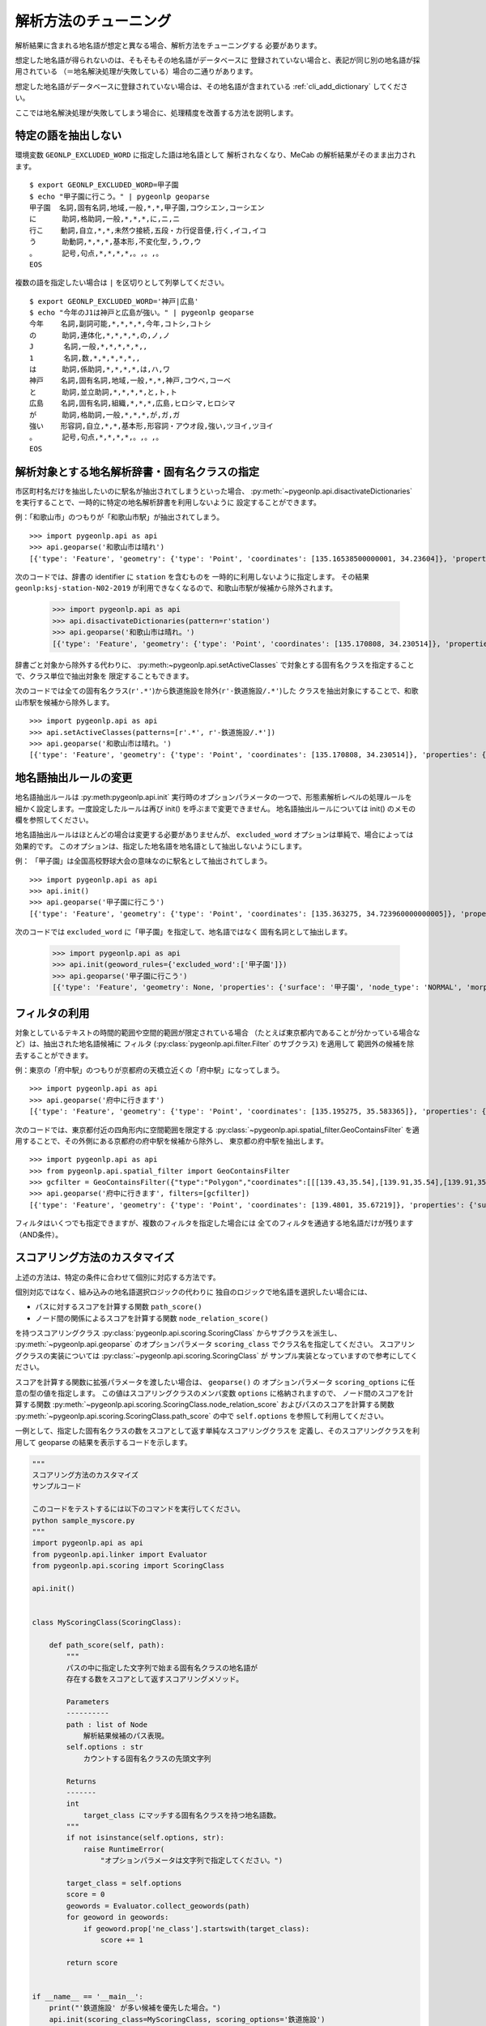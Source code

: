 .. _tune_analysis:

解析方法のチューニング
======================

解析結果に含まれる地名語が想定と異なる場合、解析方法をチューニングする
必要があります。

想定した地名語が得られないのは、そもそもその地名語がデータベースに
登録されていない場合と、表記が同じ別の地名語が採用されている
（＝地名解決処理が失敗している）場合の二通りがあります。

想定した地名語がデータベースに登録されていない場合は、その地名語が含まれている
:ref:`cli_add_dictionary` してください。

ここでは地名解決処理が失敗してしまう場合に、処理精度を改善する方法を説明します。

特定の語を抽出しない
--------------------

環境変数 ``GEONLP_EXCLUDED_WORD`` に指定した語は地名語として
解析されなくなり、MeCab の解析結果がそのまま出力されます。 ::

  $ export GEONLP_EXCLUDED_WORD=甲子園
  $ echo "甲子園に行こう。" | pygeonlp geoparse
  甲子園  名詞,固有名詞,地域,一般,*,*,甲子園,コウシエン,コーシエン
  に      助詞,格助詞,一般,*,*,*,に,ニ,ニ
  行こ    動詞,自立,*,*,未然ウ接続,五段・カ行促音便,行く,イコ,イコ
  う      助動詞,*,*,*,基本形,不変化型,う,ウ,ウ
  。      記号,句点,*,*,*,*,。,。,。
  EOS

複数の語を指定したい場合は ``|`` を区切りとして列挙してください。 ::

  $ export GEONLP_EXCLUDED_WORD='神戸|広島'
  $ echo "今年のJ1は神戸と広島が強い。" | pygeonlp geoparse
  今年    名詞,副詞可能,*,*,*,*,今年,コトシ,コトシ
  の      助詞,連体化,*,*,*,*,の,ノ,ノ
  J       名詞,一般,*,*,*,*,*,,
  1       名詞,数,*,*,*,*,*,,
  は      助詞,係助詞,*,*,*,*,は,ハ,ワ
  神戸    名詞,固有名詞,地域,一般,*,*,神戸,コウベ,コーベ
  と      助詞,並立助詞,*,*,*,*,と,ト,ト
  広島    名詞,固有名詞,組織,*,*,*,広島,ヒロシマ,ヒロシマ
  が      助詞,格助詞,一般,*,*,*,が,ガ,ガ
  強い    形容詞,自立,*,*,基本形,形容詞・アウオ段,強い,ツヨイ,ツヨイ
  。      記号,句点,*,*,*,*,。,。,。
  EOS


解析対象とする地名解析辞書・固有名クラスの指定
----------------------------------------------

市区町村名だけを抽出したいのに駅名が抽出されてしまうといった場合、
:py:meth:`~pygeonlp.api.disactivateDictionaries`
を実行することで、一時的に特定の地名解析辞書を利用しないように
設定することができます。

例：「和歌山市」のつもりが「和歌山市駅」が抽出されてしまう。 ::

  >>> import pygeonlp.api as api
  >>> api.geoparse('和歌山市は晴れ')
  [{'type': 'Feature', 'geometry': {'type': 'Point', 'coordinates': [135.16538500000001, 34.23604]}, 'properties': {'surface': '和歌山市', 'node_type': 'GEOWORD', 'morphemes': {'conjugated_form': '*', 'conjugation_type': '*', 'original_form': '和歌山市', 'pos': '名詞', 'prononciation': '', 'subclass1': '固有名詞', 'subclass2': '地名語', 'subclass3': 'OciY0C:和歌山市駅', 'surface': '和歌山市', 'yomi': ''}, 'geoword_properties': {'body': '和歌山市', 'dictionary_id': 3, 'entry_id': 'adeb575da6e2879b67c9b76d269333e6', 'geolod_id': 'OciY0C', 'hypernym': ['南海電気鉄道', '和歌山港線'], 'institution_type': '民営鉄道', 'latitude': '34.23604', 'longitude': '135.16538500000001', 'ne_class': '鉄道施設/鉄道駅', 'railway_class': '普通鉄道', 'suffix': ['駅', ''], 'dictionary_identifier': 'geonlp:ksj-station-N02-2019'}}}, ... ]

次のコードでは、辞書の identifier に ``station`` を含むものを
一時的に利用しないように指定します。
その結果 ``geonlp:ksj-station-N02-2019`` が利用できなくなるので、和歌山市駅が候補から除外されます。

  >>> import pygeonlp.api as api
  >>> api.disactivateDictionaries(pattern=r'station')
  >>> api.geoparse('和歌山市は晴れ。')
  [{'type': 'Feature', 'geometry': {'type': 'Point', 'coordinates': [135.170808, 34.230514]}, 'properties': {'surface': '和歌山市', 'node_type': 'GEOWORD', 'morphemes': {'conjugated_form': '*', 'conjugation_type': '*', 'original_form': '和歌山市', 'pos': '名詞', 'prononciation': '', 'subclass1': '固有名詞', 'subclass2': '地名語', 'subclass3': 'lQccqK:和歌山市', 'surface': '和歌山市', 'yomi': ''}, 'geoword_properties': {'address': '和歌山県和歌山市', 'body': '和歌山', 'body_variants': '和歌山', 'code': {}, 'countyname': '', 'countyname_variants': '', 'dictionary_id': 1, 'entry_id': '30201A1968', 'geolod_id': 'lQccqK', 'hypernym': ['和歌山県'], 'latitude': '34.23051400', 'longitude': '135.17080800', 'ne_class': '市区町村', 'prefname': '和歌山県', 'prefname_variants': '和歌山県', 'source': '1/和歌山市役所/和歌山市七番丁23/P34-14_30.xml', 'suffix': ['市'], 'valid_from': '1889-04-01', 'valid_to': '', 'dictionary_identifier': 'geonlp:geoshape-city'}}}, ... ]

辞書ごと対象から除外する代わりに、
:py:meth:~pygeonlp.api.setActiveClasses`
で対象とする固有名クラスを指定することで、クラス単位で抽出対象を
限定することもできます。

次のコードでは全ての固有名クラス(``r'.*'``)から鉄道施設を除外(``r'-鉄道施設/.*'``)した
クラスを抽出対象にすることで、和歌山市駅を候補から除外します。 ::

  >>> import pygeonlp.api as api
  >>> api.setActiveClasses(patterns=[r'.*', r'-鉄道施設/.*'])
  >>> api.geoparse('和歌山市は晴れ。')
  [{'type': 'Feature', 'geometry': {'type': 'Point', 'coordinates': [135.170808, 34.230514]}, 'properties': {'surface': '和歌山市', 'node_type': 'GEOWORD', 'morphemes': {'conjugated_form': '*', 'conjugation_type': '*', 'original_form': '和歌山市', 'pos': '名詞', 'prononciation': '', 'subclass1': '固有名詞', 'subclass2': '地名語', 'subclass3': 'lQccqK:和歌山市', 'surface': '和歌山市', 'yomi': ''}, 'geoword_properties': {'address': '和歌山県和歌山市', 'body': '和歌山', 'body_variants': '和歌山', 'code': {}, 'countyname': '', 'countyname_variants': '', 'dictionary_id': 1, 'entry_id': '30201A1968', 'geolod_id': 'lQccqK', 'hypernym': ['和歌山県'], 'latitude': '34.23051400', 'longitude': '135.17080800', 'ne_class': '市区町村', 'prefname': '和歌山県', 'prefname_variants': '和歌山県', 'source': '1/和歌山市役所/和歌山市七番丁23/P34-14_30.xml', 'suffix': ['市'], 'valid_from': '1889-04-01', 'valid_to': '', 'dictionary_identifier': 'geonlp:geoshape-city'}}}, ... ]


地名語抽出ルールの変更
----------------------

地名語抽出ルールは :py:meth:pygeonlp.api.init`
実行時のオプションパラメータの一つで、形態素解析レベルの処理ルールを
細かく設定します。一度設定したルールは再び init() を呼ぶまで変更できません。
地名語抽出ルールについては init() のメモの欄を参照してください。

地名語抽出ルールはほとんどの場合は変更する必要がありませんが、
``excluded_word`` オプションは単純で、場合によっては効果的です。
このオプションは、指定した地名語を地名語として抽出しないようにします。

例： 「甲子園」は全国高校野球大会の意味なのに駅名として抽出されてしまう。 ::

  >>> import pygeonlp.api as api
  >>> api.init()
  >>> api.geoparse('甲子園に行こう')
  [{'type': 'Feature', 'geometry': {'type': 'Point', 'coordinates': [135.363275, 34.723960000000005]}, 'properties': {'surface': '甲子園', 'node_type': 'GEOWORD', 'morphemes': {'conjugated_form': '', 'conjugation_type': '*', 'original_form': '甲子園', 'pos': '名詞', 'prononciation': '', 'subclass1': '固有名詞', 'subclass2': '地名語', 'subclass3': 'M4C8N9:甲子園駅', 'surface': '甲子園', 'yomi': ''}, 'geoword_properties': {'body': '甲子園', 'dictionary_id': 3, 'entry_id': '2670a9643e77eebd8397a3236ff90514', 'geolod_id': 'M4C8N9', 'hypernym': ['阪神電気鉄道', '本線'], 'institution_type': '民営鉄道', 'latitude': '34.723960000000005', 'longitude': '135.363275', 'ne_class': '鉄道施設/鉄道駅', 'railway_class': '普通鉄道', 'suffix': ['駅', ''], 'dictionary_identifier': 'geonlp:ksj-station-N02-2019'}}},  ... ]

次のコードでは ``excluded_word`` に「甲子園」を指定して、地名語ではなく
固有名詞として抽出します。

  >>> import pygeonlp.api as api
  >>> api.init(geoword_rules={'excluded_word':['甲子園']})
  >>> api.geoparse('甲子園に行こう')
  [{'type': 'Feature', 'geometry': None, 'properties': {'surface': '甲子園', 'node_type': 'NORMAL', 'morphemes': {'conjugated_form': '*', 'conjugation_type': '*', 'original_form': '甲子園', 'pos': '名詞', 'prononciation': 'コーシエン', 'subclass1': '固有名詞', 'subclass2': '地域', 'subclass3': '一般', 'surface': '甲子園', 'yomi': 'コウシエン'}}}, ... ]


フィルタの利用
--------------

対象としているテキストの時間的範囲や空間的範囲が限定されている場合
（たとえば東京都内であることが分かっている場合など）は、抽出された地名語候補に
フィルタ (:py:class:`pygeonlp.api.filter.Filter` のサブクラス) を適用して
範囲外の候補を除去することができます。

例：東京の「府中駅」のつもりが京都府の天橋立近くの「府中駅」になってしまう。 ::

  >>> import pygeonlp.api as api
  >>> api.geoparse('府中に行きます')
  [{'type': 'Feature', 'geometry': {'type': 'Point', 'coordinates': [135.195275, 35.583365]}, 'properties': {'surface': '府中', 'node_type': 'GEOWORD', 'morphemes': {'conjugated_form': '', 'conjugation_type': '*', 'original_form': '府中', 'pos': '名詞', 'prononciation': '', 'subclass1': '固有名詞', 'subclass2': '地名語', 'subclass3': 'Auq8Kv:府中駅', 'surface': '府中', 'yomi': ''}, 'geoword_properties': {'body': '府中', 'dictionary_id': 3, 'entry_id': 'ecabefc60f23d0442029793c6eab81d0', 'geolod_id': 'Auq8Kv', 'hypernym': ['丹後海陸交通', '天橋立鋼索鉄道'], 'institution_type': '民営鉄道', 'latitude': '35.583365', 'longitude': '135.195275', 'ne_class': '鉄道施設/鉄道駅', 'railway_class': '鋼索鉄道', 'suffix': ['駅', ''], 'dictionary_identifier': 'geonlp:ksj-station-N02-2019'}}}, {'type': 'Feature', 'geometry': None, 'properties': {'surface': 'に', 'node_type': 'NORMAL', 'morphemes': {'conjugated_form': '*', 'conjugation_type': '*', 'original_form': 'に', 'pos': '助詞', 'prononciation': 'ニ', 'subclass1': '格助詞', 'subclass2': '一般', 'subclass3': '*', 'surface': 'に', 'yomi': 'ニ'}}}, ... ]

次のコードでは、東京都付近の四角形内に空間範囲を限定する
:py:class:`~pygeonlp.api.spatial_filter.GeoContainsFilter`
を適用することで、その外側にある京都府の府中駅を候補から除外し、
東京都の府中駅を抽出します。 ::

  >>> import pygeonlp.api as api
  >>> from pygeonlp.api.spatial_filter import GeoContainsFilter
  >>> gcfilter = GeoContainsFilter({"type":"Polygon","coordinates":[[[139.43,35.54],[139.91,35.54],[139.91,35.83],[139.43,35.83],[139.43,35.54]]]})
  >>> api.geoparse('府中に行きます', filters=[gcfilter])
  [{'type': 'Feature', 'geometry': {'type': 'Point', 'coordinates': [139.4801, 35.67219]}, 'properties': {'surface': '府中', 'node_type': 'GEOWORD', 'morphemes': {'conjugated_form': '', 'conjugation_type': '*', 'original_form': '府中', 'pos': '名詞', 'prononciation': '', 'subclass1': '固有名詞', 'subclass2': '地名語', 'subclass3': 'JQSUIi:府中駅', 'surface': '府中', 'yomi': ''}, 'geoword_properties': {'body': '府中', 'dictionary_id': 3, 'entry_id': 'd7596c3444b3632f5236ae9e3168bab9', 'geolod_id': 'JQSUIi', 'hypernym': ['京王電鉄', '京王線'], 'institution_type': '民営鉄道', 'latitude': '35.67219', 'longitude': '139.4801', 'ne_class': '鉄道施設/鉄道駅', 'railway_class': '普通鉄道', 'suffix': ['駅', ''], 'dictionary_identifier': 'geonlp:ksj-station-N02-2019'}}}, {'type': 'Feature', 'geometry': None, 'properties': {'surface': 'に', 'node_type': 'NORMAL', 'morphemes': {'conjugated_form': '*', 'conjugation_type': '*', 'original_form': 'に', 'pos': '助詞', 'prononciation': 'ニ', 'subclass1': '格助詞', 'subclass2': '一般', 'subclass3': '*', 'surface': 'に', 'yomi': 'ニ'}}}, ... ]

フィルタはいくつでも指定できますが、複数のフィルタを指定した場合には
全てのフィルタを通過する地名語だけが残ります（AND条件）。

.. _tuning_scoring :

スコアリング方法のカスタマイズ
------------------------------

上述の方法は、特定の条件に合わせて個別に対応する方法です。

個別対応ではなく、組み込みの地名語選択ロジックの代わりに
独自のロジックで地名語を選択したい場合には、

- パスに対するスコアを計算する関数 ``path_score()``
- ノード間の関係によるスコアを計算する関数 ``node_relation_score()``

を持つスコアリングクラス
:py:class:`pygeonlp.api.scoring.ScoringClass` からサブクラスを派生し、
:py:meth:`~pygeonlp.api.geoparse` のオプションパラメータ
``scoring_class`` でクラス名を指定してください。
スコアリングクラスの実装については
:py:class:`~pygeonlp.api.scoring.ScoringClass` が
サンプル実装となっていますので参考にしてください。

スコアを計算する関数に拡張パラメータを渡したい場合は、 ``geoparse()`` の
オプションパラメータ ``scoring_options`` に任意の型の値を指定します。
この値はスコアリングクラスのメンバ変数 ``options`` に格納されますので、
ノード間のスコアを計算する関数
:py:meth:`~pygeonlp.api.scoring.ScoringClass.node_relation_score`
およびパスのスコアを計算する関数
:py:meth:`~pygeonlp.api.scoring.ScoringClass.path_score`
の中で ``self.options`` を参照して利用してください。

一例として、指定した固有名クラスの数をスコアとして返す単純なスコアリングクラスを
定義し、そのスコアリングクラスを利用して geoparse の結果を表示するコードを示します。

.. code-block:: python

  """
  スコアリング方法のカスタマイズ
  サンプルコード

  このコードをテストするには以下のコマンドを実行してください。
  python sample_myscore.py
  """
  import pygeonlp.api as api
  from pygeonlp.api.linker import Evaluator
  from pygeonlp.api.scoring import ScoringClass

  api.init()


  class MyScoringClass(ScoringClass):

      def path_score(self, path):
          """
          パスの中に指定した文字列で始まる固有名クラスの地名語が
          存在する数をスコアとして返すスコアリングメソッド。

          Parameters
          ----------
          path : list of Node
              解析結果候補のパス表現。
          self.options : str
              カウントする固有名クラスの先頭文字列

          Returns
          -------
          int
              target_class にマッチする固有名クラスを持つ地名語数。
          """
          if not isinstance(self.options, str):
              raise RuntimeError(
                  "オプションパラメータは文字列で指定してください。")

          target_class = self.options
          score = 0
          geowords = Evaluator.collect_geowords(path)
          for geoword in geowords:
              if geoword.prop['ne_class'].startswith(target_class):
                  score += 1

          return score


  if __name__ == '__main__':
      print("'鉄道施設' が多い候補を優先した場合。")
      api.init(scoring_class=MyScoringClass, scoring_options='鉄道施設')
      print(api.geoparse('和歌山市は晴れ。'))
      print("'市区町村' が多い候補を優先した場合。")
      api.init(scoring_class=MyScoringClass, scoring_options='市区町村')
      print(api.geoparse('和歌山市は晴れ。'))

実行結果は次のようになります。 ::

  $ python myscore.py
  '鉄道施設' が多い候補を優先した場合。
  [{'type': 'Feature', 'geometry': {'type': 'Point', 'coordinates': [135.16538500000001, 34.23604]}, 'properties': {'surface': '和歌山市', 'node_type': 'GEOWORD', 'morphemes': {'conjugated_form': '*', 'conjugation_type': '*', 'original_form': '和歌山市', 'pos': '名詞', 'prononciation': '', 'subclass1': '固有名詞', 'subclass2': '地名語', 'subclass3': 'OciY0C:和歌山市駅', 'surface': '和歌山市', 'yomi': ''}, 'geoword_properties': {'body': '和歌山市', 'dictionary_id': 3, 'entry_id': 'adeb575da6e2879b67c9b76d269333e6', 'geolod_id': 'OciY0C', 'hypernym': ['南海電気鉄道', '和歌山港線'], 'institution_type': '民営鉄道', 'latitude': '34.23604', 'longitude': '135.16538500000001', 'ne_class': '鉄道施設/鉄道駅', 'railway_class': '普通鉄道', 'suffix': ['駅', ''], 'dictionary_identifier': 'geonlp:ksj-station-N02-2019'}}}, {'type': 'Feature', 'geometry': None, 'properties': {'surface': 'は', 'node_type': 'NORMAL', 'morphemes': {'conjugated_form': '*', 'conjugation_type': '*', 'original_form': 'は', 'pos': '助詞', 'prononciation': 'ワ', 'subclass1': '係助詞', 'subclass2': '*', 'subclass3': '*', 'surface': 'は', 'yomi': 'ハ'}}}, {'type': 'Feature', 'geometry': None, 'properties': {'surface': '晴れ', 'node_type': 'NORMAL', 'morphemes': {'conjugated_form': '*', 'conjugation_type': '*', 'original_form': '晴れ', 'pos': '名詞', 'prononciation': 'ハレ', 'subclass1': '一般', 'subclass2': '*', 'subclass3': '*', 'surface': '晴れ', 'yomi': 'ハレ'}}}, {'type': 'Feature', 'geometry': None, 'properties': {'surface': '。', 'node_type': 'NORMAL', 'morphemes': {'conjugated_form': '*', 'conjugation_type': '*', 'original_form': '。', 'pos': '記号', 'prononciation': '。', 'subclass1': '句点', 'subclass2': '*', 'subclass3': '*', 'surface': '。', 'yomi': '。'}}}]
  '市区町村' が多い候補を優先した場合。
  [{'type': 'Feature', 'geometry': {'type': 'Point', 'coordinates': [135.170808, 34.230514]}, 'properties': {'surface': '和歌山市', 'node_type': 'GEOWORD', 'morphemes': {'conjugated_form': '*', 'conjugation_type': '*', 'original_form': '和歌山市', 'pos': '名詞', 'prononciation': '', 'subclass1': '固有名詞', 'subclass2': '地名語', 'subclass3': 'lQccqK:和歌山市', 'surface': '和歌山市', 'yomi': ''}, 'geoword_properties': {'address': '和歌山県和歌山市', 'body': '和歌山', 'body_variants': '和歌山', 'code': {}, 'countyname': '', 'countyname_variants': '', 'dictionary_id': 1, 'entry_id': '30201A1968', 'geolod_id': 'lQccqK', 'hypernym': ['和歌山県'], 'latitude': '34.23051400', 'longitude': '135.17080800', 'ne_class': '市区町村', 'prefname': '和歌山県', 'prefname_variants': '和歌山県', 'source': '1/和歌山市役所/和歌山市七番丁23/P34-14_30.xml', 'suffix': ['市'], 'valid_from': '1889-04-01', 'valid_to': '', 'dictionary_identifier': 'geonlp:geoshape-city'}}}, {'type': 'Feature', 'geometry': None, 'properties': {'surface': 'は', 'node_type': 'NORMAL', 'morphemes': {'conjugated_form': '*', 'conjugation_type': '*', 'original_form': 'は', 'pos': '助詞', 'prononciation': 'ワ', 'subclass1': '係助詞', 'subclass2': '*', 'subclass3': '*', 'surface': 'は', 'yomi': 'ハ'}}}, {'type': 'Feature', 'geometry': None, 'properties': {'surface': '晴れ', 'node_type': 'NORMAL', 'morphemes': {'conjugated_form': '*', 'conjugation_type': '*', 'original_form': '晴れ', 'pos': '名詞', 'prononciation': 'ハレ', 'subclass1': '一般', 'subclass2': '*', 'subclass3': '*', 'surface': '晴れ', 'yomi': 'ハレ'}}}, {'type': 'Feature', 'geometry': None, 'properties': {'surface': '。', 'node_type': 'NORMAL', 'morphemes': {'conjugated_form': '*', 'conjugation_type': '*', 'original_form': '。', 'pos': '記号', 'prononciation': '。', 'subclass1': '句点', 'subclass2': '*', 'subclass3': '*', 'surface': '。', 'yomi': '。'}}}]

